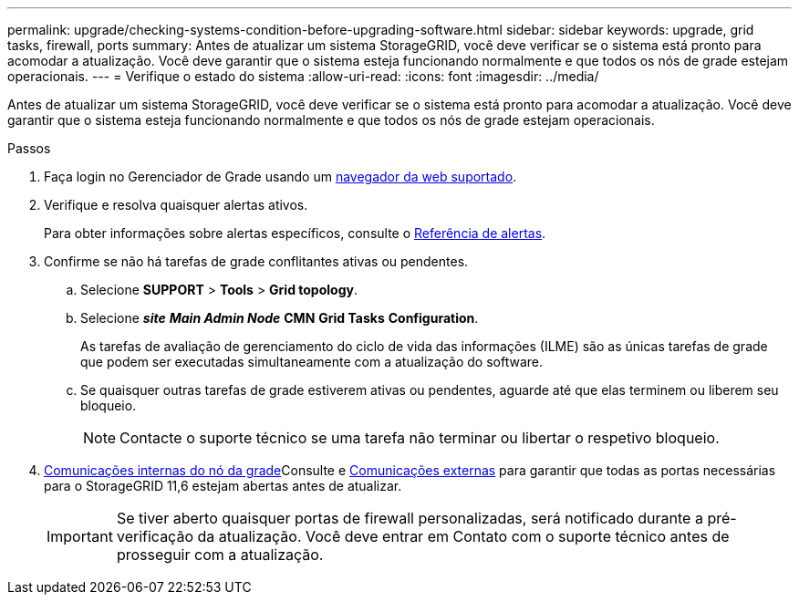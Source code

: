 ---
permalink: upgrade/checking-systems-condition-before-upgrading-software.html 
sidebar: sidebar 
keywords: upgrade, grid tasks, firewall, ports 
summary: Antes de atualizar um sistema StorageGRID, você deve verificar se o sistema está pronto para acomodar a atualização. Você deve garantir que o sistema esteja funcionando normalmente e que todos os nós de grade estejam operacionais. 
---
= Verifique o estado do sistema
:allow-uri-read: 
:icons: font
:imagesdir: ../media/


[role="lead"]
Antes de atualizar um sistema StorageGRID, você deve verificar se o sistema está pronto para acomodar a atualização. Você deve garantir que o sistema esteja funcionando normalmente e que todos os nós de grade estejam operacionais.

.Passos
. Faça login no Gerenciador de Grade usando um xref:../admin/web-browser-requirements.adoc[navegador da web suportado].
. Verifique e resolva quaisquer alertas ativos.
+
Para obter informações sobre alertas específicos, consulte o xref:../monitor/alerts-reference.adoc[Referência de alertas].

. Confirme se não há tarefas de grade conflitantes ativas ou pendentes.
+
.. Selecione *SUPPORT* > *Tools* > *Grid topology*.
.. Selecione *_site_* *_Main Admin Node_* *CMN* *Grid Tasks* *Configuration*.
+
As tarefas de avaliação de gerenciamento do ciclo de vida das informações (ILME) são as únicas tarefas de grade que podem ser executadas simultaneamente com a atualização do software.

.. Se quaisquer outras tarefas de grade estiverem ativas ou pendentes, aguarde até que elas terminem ou liberem seu bloqueio.
+

NOTE: Contacte o suporte técnico se uma tarefa não terminar ou libertar o respetivo bloqueio.



. xref:../network/internal-grid-node-communications.adoc[Comunicações internas do nó da grade]Consulte e xref:../network/external-communications.adoc[Comunicações externas] para garantir que todas as portas necessárias para o StorageGRID 11,6 estejam abertas antes de atualizar.
+

IMPORTANT: Se tiver aberto quaisquer portas de firewall personalizadas, será notificado durante a pré-verificação da atualização. Você deve entrar em Contato com o suporte técnico antes de prosseguir com a atualização.


